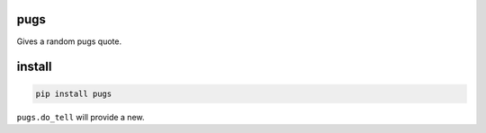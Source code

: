 pugs
====

Gives a random pugs quote.

.. image:: https://badge.fury.io/py/pugs.svg
  :target: https://badge.fury.io/py/pugs
  :alt: Latest version on PyPI
.. image:: https://img.shields.io/pypi/pyversions/pugs.svg
  :target: https://pypi.org/project/pugs/
  :alt: Supported Python versions
.. image:: https://dev.azure.com/gaborbernat/pugs/_apis/build/status/pytest-dev.pytest-print
  :target: https://dev.azure.com/gaborbernat//pugs/_build/latest?definitionId=1
  :alt: Azure Pipelines build status
.. image:: https://img.shields.io/badge/code%20style-black-000000.svg
  :target: https://github.com/ambv/black
  :alt: Code style: black


install
=======

.. code-block:: sh

   pip install pugs

``pugs.do_tell`` will provide a new.


